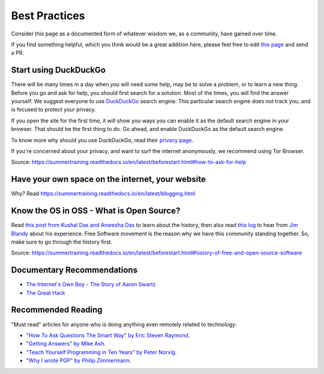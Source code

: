 Best Practices
==============

Consider this page as a documented form of whatever wisdom we, as a community,
have gained over time.

If you find something helpful, which you think would be a great addition here,
please feel free to edit `this page <https://github.com/amu-oss/whattodo>`_ and
send a PR.

Start using DuckDuckGo
----------------------

There will be many times in a day when you will need some help, may be to solve
a problem, or to learn a new thing. Before you go and ask for help, you should
first search for a solution. Most of the times, you will find the answer
yourself. We suggest everyone to use `DuckDuckGo <duck.com>`_ search engine.
This particular search engine does not track you, and is focused to protect
your privacy.

If you open the site for the first time, it will show you ways you can enable
it as the default search engine in your browser. That should be the first thing
to do. Go ahead, and enable DuckDuckGo as the default search engine.

To know more why should you use DuckDuckGo, read their `privacy page
<https://duckduckgo.com/privacy>`_.

If you're concerned about your privacy, and want to surf the internet
anonymously, we recommend using Tor Browser.

Source: https://summertraining.readthedocs.io/en/latest/beforestart.html#how-to-ask-for-help

Have your own space on the internet, your website
-------------------------------------------------

Why? Read https://summertraining.readthedocs.io/en/latest/blogging.html

.. Increase your typing speed
.. --------------------------
.. Learn a terminal based editor - vim/emacs.
.. ------------------------------------------

Know the OS in OSS - What is Open Source?
-----------------------------------------

Read `this post from Kushal Das and Anwesha Das
<https://kushaldas.in/pages/hacker-ethic-and-free-software-movement.html>`_ to
learn about the history, then also read `this log
<https://dgplug.org/irclogs/2017/Logs-2017-09-20-15-56.txt>`_ to hear from `Jim
Blandy <https://twitter.com/jimblandy>`_ about his experience. Free Software
movement is the reason why we have this community standing together. So, make
sure to go through the history first.

Source: https://summertraining.readthedocs.io/en/latest/beforestart.html#history-of-free-and-open-source-software

Documentary Recommendations
---------------------------
- `The Internet's Own Boy - The Story of Aaron Swartz <https://www.youtube.com/watch?v=9vz06QO3UkQ>`_
- `The Great Hack <https://www.thegreathack.com/>`_

Recommended Reading
-------------------

"Must read" articles for anyone who is doing anything even remotely related to
technology:

- `"How To Ask Questions The Smart Way" by Eric Steven Raymond <http://catb.org/~esr/faqs/smart-questions.html>`_.
- `"Getting Answers" by Mike Ash <https://www.mikeash.com/getting_answers.html>`_.
- `"Teach Yourself Programming in Ten Years" by Peter Norvig <http://norvig.com/21-days.html>`_.
- `"Why I wrote PGP" by Philip Zimmermann <https://www.philzimmermann.com/EN/essays/WhyIWrotePGP.html>`_.
